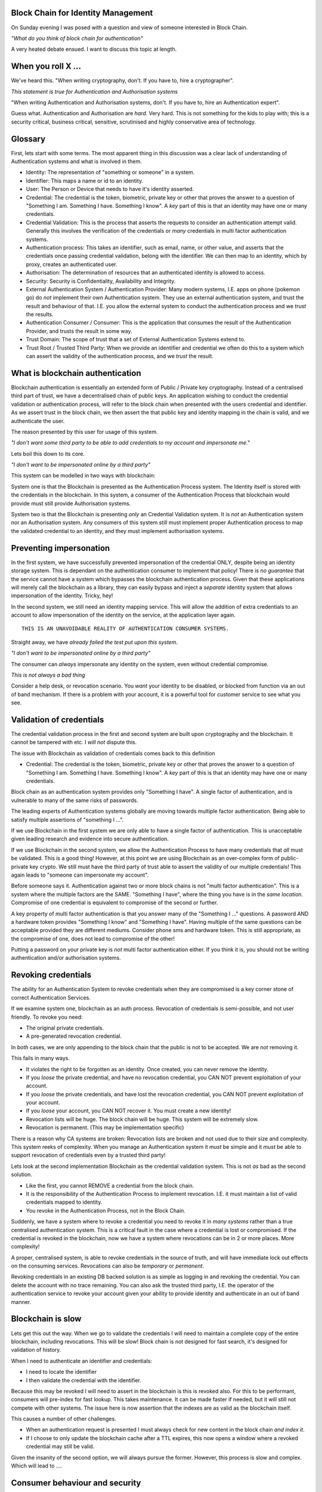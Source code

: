 Block Chain for Identity Management
===================================

On Sunday evening I was posed with a question and view of someone interested in Block Chain.

*"What do you think of block chain for authentication"*

A very heated debate ensued. I want to discuss this topic at length.

When you roll X ...
===================

We've heard this. "When writing cryptography, don't. If you have to, hire a cryptographer".

*This statement is true for Authentication and Authorisation systems*

"When writing Authentication and Authorisation systems, don't. If you have to, hire an Authentication expert".

Guess what. Authentication and Authorisation are *hard*. Very hard. This is not something for the kids to play with; this is a security critical, business critical, sensitive, scrutinised and highly conservative area of technology.

Glossary
========

First, lets start with some terms. The most apparent thing in this discussion was a clear lack of understanding of Authentication systems and what is involved in them.

* Identity: The representation of "something or someone" in a system.
* Identifier: This maps a name or id to an identity.
* User: The Person or Device that needs to have it's identity asserted.
* Credential: The credential is the token, biometric, private key or other that proves the answer to a question of "Something I am. Something I have. Something I know". A *key* part of this is that an identity may have one or many credentials.
* Credential Validation: This is the process that asserts the requests to consider an authentication attempt valid. Generally this involves the verification of the credentials or *many* credentials in multi factor authentication systems.
* Authentication process: This takes an identifier, such as email, name, or other value, and asserts that the credentials once passing credential validation, belong with the identifier. We can then map to an identity, which by proxy, creates an authenticated user.
* Authorisation: The determination of resources that an authenticated identity is allowed to access.
* Security: Security is Confidentiality, Availability and Integrity.
* External Authentication System / Authentication Provider: Many modern systems, I.E. apps on phone (pokemon go) do *not* implement their own Authentication system. They use an external authentication system, and trust the result and behaviour of that. I.E. you allow the external system to conduct the authentication process and we *trust* the results.
* Authentication Consumer / Consumer: This is the application that consumes the result of the Authentication Provider, and trusts the result in some way.
* Trust Domain: The scope of trust that a set of External Authentication Systems extend to.
* Trust Root / Trusted Third Party: When we provide an identifier and credential we often do this to a system which can assert the validity of the authentication process, and we *trust* the result.

What is blockchain authentication
=================================

Blockchain authentication is essentially an extended form of Public / Private key cryptography. Instead of a centralised third part of trust, we have a decentralised chain of public keys. An application wishing to conduct the credential validation or authentication process, will refer to the block chain when presented with the users credential and identifier. As we assert trust in the block chain, we then assert the that public key and identity mapping in the chain is valid, and we authenticate the user.

The reason presented by this user for usage of this system.

*"I don't want some third party to be able to add credentials to my account and impersonate me."*

Lets boil this down to its core.

*"I don't want to be impersonated online by a third party"*

This system can be modelled in two ways with blockchain:

System one is that the Blockchain is presented as the Authentication Process system. The Identity itself is stored with the credentials in the blockchain. In this system, a consumer of the Authentication Process that blockchain would provide must still provide Authorisation systems.

System two is that the Blockchain is presenting *only* an Credential Validation system. It is *not* an Authentication system nor an Authorisation system. Any consumers of this system still must implement proper Authentication process to map the validated credential to an identity, and they must implement authorisation systems.

Preventing impersonation
========================

In the first system, we have successfully prevented impersonation of the credential ONLY, despite being an identity storage system. This is dependant on the authentication consumer to implement that policy! There is *no guarantee* that the service cannot have a system which bypasses the blockchain authentication process. Given that these applications will merely call the blockchain as a library, they can easily bypass and inject a *separate* identity system that allows impersonation of the identity. Tricky, hey!

In the second system, we still need an identity mapping service. This will allow the addition of extra credentials to an account to allow impersonation of the identity on the service, at the application layer again.

::

    THIS IS AN UNAVOIDABLE REALITY OF AUTHENTICATION CONSUMER SYSTEMS.

Straight away, we have *already failed the test put upon this system*.

*"I don't want to be impersonated online by a third party"*

The consumer can *always* impersonate any identity on the system, even without credential compromise.

*This is not always a bad thing*

Consider a help desk, or revocation scenario. You *want* your identity to be disabled, or blocked from function via an out of band mechanism. If there is a problem with your account, it is a powerful tool for customer service to see what you see.

Validation of credentials
=========================

The credential validation process in the first and second system are built upon cryptography and the blockchain. It cannot be tampered with etc. I *will not* dispute this.

The issue with Blockchain as validation of credentials comes back to this definition

* Credential: The credential is the token, biometric, private key or other that proves the answer to a question of "Something I am. Something I have. Something I know". A *key* part of this is that an identity may have one or many credentials.

Block chain as an authentication system provides only "Something I have". A single factor of authentication, and is vulnerable to many of the same risks of passwords.

The leading experts of Authentication systems globally are moving towards multiple factor authentication. Being able to satisfy multiple assertions of "something I ...".

If we use Blockchain in the first system we are only able to have a single factor of authentication. This is unacceptable given leading research and evidence into secure authentication.

If we use Blockchain in the second system, we allow the Authentication Process to have many credentials that *all* must be validated. This is a good thing! However, at this point we are using Blockchain as an over-complex form of public-private key crypto. We still must have the third party of trust able to assert the validity of our multiple credentials! This again leads to "someone can impersonate my account".

Before someone says it. Authentication against two or more block chains is not "multi factor authentication". This is a system where the multiple factors are the SAME. "Something I have", where the thing you have is in the *same location*. Compromise of one credential is equivalent to compromise of the second or further.

A key property of multi factor authentication is that you answer many of the "Something I ..." questions. A password AND a hardware token provides "Something I know" and "Something I have". Having multiple of the same questions can be acceptable provided they are different mediums. Consider phone sms and hardware token. This is still appropriate, as the compromise of one, does not lead to compromise of the other!

Putting a password on your private key is *not* multi factor authentication either. If you think it is, you should not be writing authentication and/or authorisation systems.

Revoking credentials
====================

The ability for an Authentication System to revoke credentials when they are compromised is a key corner stone of correct Authentication Services.

If we examine system one, blockchain as an auth process. Revocation of credentials is semi-possible, and not user friendly. To revoke you need:

* The original private credentials.
* A pre-generated revocation credential.

In *both* cases, we are only appending to the block chain that the public is not to be accepted. We are *not* removing it.

This fails in many ways.

* It violates the right to be forgotten as an identity. Once created, you can never remove the identity.
* If you *loose* the private credential, and have no revocation credential, you CAN NOT prevent exploitation of your account.
* If you *loose* the private credentials, and have lost the revocation credential, you CAN NOT prevent exploitation of your account.
* If you *loose* your account, you CAN NOT recover it. You must create a new identity!
* Revocation lists will be huge. The block chain will be huge. This system will be extremely slow.
* Revocation is permanent. (This may be implementation specific)

There is a reason why CA systems are broken: Revocation lists are broken and not used due to their size and complexity. This system reeks of complexity. When you manage an Authentication system it *must* be simple and it *must* be able to support revocation of credentials even by a trusted third party!

Lets look at the second implementation Blockchain as the credential validation system. This is not *as* bad as the second solution.

* Like the first, you cannot REMOVE a credential from the block chain.
* It is the responsibility of the Authentication Process to implement revocation. I.E. it must maintain a list of valid credentials mapped to identity.
* You revoke in the Authentication Process, not in the Block Chain.

Suddenly, we have a system where to revoke a credential you need to revoke it in *many systems* rather than a true centralised authentication system. This is a critical fault in the case where a credential is lost or compromised. If the credential is revoked in the blockchain, now we have a system where revocations can be in 2 or more places. More complexity!

A proper, centralised system, is able to revoke credentials in the source of truth, and will have immediate lock out effects on the consuming services. Revocations can also be *temporary* or *permanent*.

Revoking credentials in an existing DB backed solution is as simple as logging in and revoking the credential. You can delete the account with no trace remaining. You can also ask the trusted third party, I.E. the operator of the authentication service to revoke your account given your ability to provide identity and authenticate in an out of band manner.

Blockchain is slow
==================

Lets get this out the way. When we go to validate the credentials I will need to maintain a complete copy of the entire blockchain, including revocations. This will be slow! Block chain is not designed for fast search, it's designed for validation of history.

When I need to authenticate an identifier and credentials:

* I need to locate the identifier
* I then validate the credential with the identifier.

Because this may be revoked I will need to assert in the blockchain is this is revoked also. For this to be performant, consumers will pre-index for fast lookup. This takes maintenance. It can be made faster if needed, but it will still not compete with other systems. The issue here is now assertion that the indexes are as valid as the blockchain itself.

This causes a number of other challenges.

* When an authentication request is presented I must always check for new content in the block chain *and index it*.
* If I choose to only update the blockchain cache after a TTL expires, this now opens a window where a revoked credential may still be valid.

Given the insanity of the second option, we will always pursue the former. However, this process is slow and complex. Which will lead to ....

Consumer behaviour and security
===============================

During a HTTP session, you do not continually send your username and password.

The username and password are sent to the authentication process, and validated. If valid, you are sent a token. This token can be replayed to assert your identity.

This means the consumer has two authentication paths.

One, is to validate the identifier and credential, and generate the token.

The second, is to validate the token and it's associated session.

Any system implementing blockchain for authentication will use blockchain in place of username and password. It will then generate a token for that site to continue to use the service.

This means the consumer has a method, to create tokens to *impersonate identites*. This is how cookies on the web work!

No attacker will ever attack the security of the authentication process (unless you royally make a mistake). They will *always* target the application and it's unique vulnerabilities, such as mishandling cookies, xss, injection, incorrect authorisation checks, and many more.

*These are not completely bad things*. This is how the modern web works, and we are getting better at managing this. However, it DOES violate the assertion:

*"I don't want to be impersonated online by a third party"*

Blockchain prevents none of these attacks.

Trust domains and trust networks
================================

An argument for this, is that multiple consumers will all trust "The Blockchain" (as if there will only be one).

The reality is that there will be *many*. These will establish isolated authentication domains. They will not trust each other.

Historically LDAP and KRB were designed to allow trust between authentication systems. This never really happened, except between certain networks. The worlds largest single multiple domain trust is EduRoam. EduRoam is the most impressive implementation of this, being that thousands of universities participate and trust the authentication of the others.

The reason that, with the exception of eduroam, this did not take off, is due to policy. A business or site will have a policy that says one or more of:

* "Users must be in X country".
* "They must have an email".
* "They must be X age".
* "They must have parental consent".
* "They must be male/female/dolphin ..".
* "Passwords must match X complexity rules ..."
* .... many more.

Because no one could agree on the same policies applications and services *do not trust* the users created on other services. This is the single fundamental reason why a single internet identity will never be created.

Block chain *does not* solve this problem, nor does it make the implementation of a trust network easier. Consumers of the authentication will still exhibit the same trust policy issues over the system *regardless* of the strength of credentials and their validation process.

"How will this add value to a business"
=======================================

It doesn't. It adds overhead and complexity, as well as a PR disaster waiting to happen.


In conclusion
=============

Block chain for the validation of credentials may be cryptographically sound. However, for credential validation in an Authentication Process, it is not acceptable.

* There will never be a single global blockchain identity store.
* Revocation is complex and potentially impossible.
* Identities can be lost and never recovered.
* It will not scale as the chain grows.
* It doesn't prevent impersonation of identity, only of credential.
* Proper multi factor authentication will be more secure.
* It will be easier to track and trace identities.
* You loose the right to be forgotten.
* Consumers of the authentication are still the weakness.

In my opinion, Blockchain is a *terrible* idea for credential validation: It solves nothing, and only adds complexity in a problem space that we have already solved with multiple factor authentication and a good old fashioned delete key.

Personal notes
==============

This whole discussion, I kept finding more and more issues. When I went away, I found more and more flaws. This will only add "security" in the minds of the crypto nerds who love it. We won't save people during data leaks or breaches. We don't add *real* improvements to security for users or the planet with this. It doesn't even live up to the assertions it's proponents think that hold.

If you seriously are interested in improving the security of your services, investigate and implement multi factor authentication. Investigate and *actually audit* authentication code that exists rather than just hot-airing about blockchain. Most of the issues are *not* in the authentication system, they're in the compromise and data leak that happens to that system en-mass.

Authentication, Authorisation, Security. These are not sexy topics - And I don't want them to be. If you want to really improve the lives of millions, you need to get your hands dirty. You need to be a plumber, not a rock star. If you really want to improve the security and privacy of millions, we need to fix the basics we currently have, instead of adding complexity for complexities sake.

"What makes an elite unit is not that they do anything fancy or complex. They do the basics, over and over, and they do it to 110%"


.. author:: default
.. categories:: none
.. tags:: none
.. comments::
